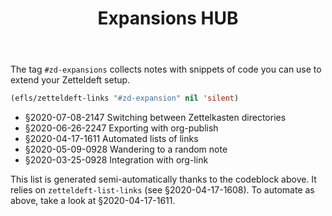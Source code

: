 #+title: Expansions HUB
#+startup: hideblocks
# Tags #zd-expansion #zetteldeft #zd-tutorial

The tag =#zd-expansions= collects notes with snippets of code you can use to extend your Zetteldeft setup.

#+BEGIN_SRC emacs-lisp :results silent
(efls/zetteldeft-links "#zd-expansion" nil 'silent)
#+END_SRC

 - §2020-07-08-2147 Switching between Zettelkasten directories
 - §2020-06-26-2247 Exporting with org-publish
 - §2020-04-17-1611 Automated lists of links
 - §2020-05-09-0928 Wandering to a random note
 - §2020-03-25-0928 Integration with org-link

This list is generated semi-automatically thanks to the codeblock above.
It relies on =zetteldeft-list-links= (see §2020-04-17-1608).
To automate as above, take a look at §2020-04-17-1611.
